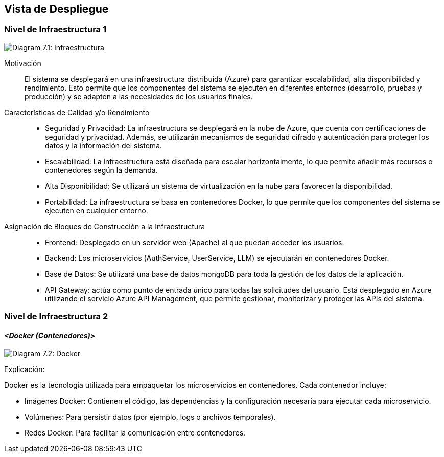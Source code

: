 ifndef::imagesdir[:imagesdir: ../images]

[[section-deployment-view]]

== Vista de Despliegue

ifdef::arc42help[]
[role="arc42help"]
****
.Contenido
La vista de despliegue describe:

1. La infraestructura técnica utilizada para ejecutar tu sistema, con elementos como ubicaciones geográficas, entornos, computadoras, procesadores, canales y topologías de red, así como otros elementos de infraestructura.

2. La asignación de los bloques de construcción (software) a esos elementos de infraestructura.

A menudo, los sistemas se ejecutan en diferentes entornos, por ejemplo, entorno de desarrollo, entorno de pruebas y entorno de producción. En estos casos, se debe documentar todos los entornos relevantes.

Especialmente, documenta una vista de despliegue si tu software se ejecuta como un sistema distribuido con más de una computadora, procesador, servidor o contenedor, o cuando diseñas y construyes tus propios procesadores y chips de hardware.

Desde una perspectiva de software, es suficiente capturar solo aquellos elementos de la infraestructura que sean necesarios para mostrar el despliegue de tus bloques de construcción. Los arquitectos de hardware pueden ir más allá y describir la infraestructura con el nivel de detalle que necesiten.

.Motivación
El software no se ejecuta sin hardware.
Esta infraestructura subyacente puede influir en el sistema y/o en algunos conceptos transversales. Por lo tanto, es necesario conocer la infraestructura.

.Formato

Es posible que un diagrama de despliegue de nivel más alto ya esté incluido en la sección 3.2 como contexto técnico, mostrando tu propia infraestructura como UNA caja negra. En esta sección, puedes hacer zoom en esa caja negra utilizando diagramas de despliegue adicionales:

* UML ofrece diagramas de despliegue para expresar esta vista. Úsalos, posiblemente con diagramas anidados, cuando tu infraestructura sea más compleja.
* Si los interesados en el hardware prefieren otros tipos de diagramas en lugar de un diagrama de despliegue, permite que utilicen cualquier formato que pueda mostrar nodos y canales de la infraestructura.

.Información Adicional

Consulta https://docs.arc42.org/section-7/[Vista de Despliegue] en la documentación de arc42.

****
endif::arc42help[]

=== Nivel de Infraestructura 1

ifdef::arc42help[]
[role="arc42help"]
****
Describe (usualmente en una combinación de diagramas, tablas y texto):

* Distribución de un sistema en múltiples ubicaciones, entornos, computadoras, procesadores, etc., así como las conexiones físicas entre ellos.
* Justificaciones o motivaciones importantes para esta estructura de despliegue.
* Características de calidad y/o rendimiento de esta infraestructura.
* Asignación de artefactos de software a elementos de esta infraestructura.

Para múltiples entornos o despliegues alternativos, copia y adapta esta sección de arc42 para todos los entornos relevantes.
****
endif::arc42help[]

image:03_technicalContext.png["Diagram 7.1: Infraestructura"]

Motivación::  

El sistema se desplegará en una infraestructura distribuida (Azure) para garantizar escalabilidad, alta disponibilidad y rendimiento. Esto permite que los componentes del sistema se ejecuten en diferentes entornos (desarrollo, pruebas y producción) y se adapten a las necesidades de los usuarios finales.

Características de Calidad y/o Rendimiento::  

* Seguridad y Privacidad: La infraestructura se desplegará en la nube de Azure, que cuenta con certificaciones de seguridad y privacidad. Además, se utilizarán mecanismos de seguridad cifrado y autenticación para proteger los datos y la información del sistema.

* Escalabilidad: La infraestructura está diseñada para escalar horizontalmente, lo que permite añadir más recursos o contenedores según la demanda.

* Alta Disponibilidad: Se utilizará un sistema de virtualización en la nube para favorecer la disponibilidad.

* Portabilidad: La infraestructura se basa en contenedores Docker, lo que permite que los componentes del sistema se ejecuten en cualquier entorno.


Asignación de Bloques de Construcción a la Infraestructura::  
* Frontend: Desplegado en un servidor web (Apache) al que puedan acceder los usuarios.

* Backend: Los microservicios (AuthService, UserService, LLM) se ejecutarán en contenedores Docker.

* Base de Datos: Se utilizará una base de datos mongoDB para toda la gestión de los datos de la aplicación.

* API Gateway: actúa como punto de entrada único para todas las solicitudes del usuario. Está desplegado en Azure utilizando el servicio Azure API Management, que permite gestionar, monitorizar y proteger las APIs del sistema.

=== Nivel de Infraestructura 2  

ifdef::arc42help[]
[role="arc42help"]
****
Aquí puedes incluir la estructura interna de (algunos) elementos de infraestructura del nivel 1.

Copia la estructura del nivel 1 para cada elemento seleccionado.
****
endif::arc42help[]

==== _<Docker (Contenedores)>_  
image:DiagramaDocker_g.webp["Diagram 7.2: Docker"]

Explicación:

Docker es la tecnología utilizada para empaquetar los microservicios en contenedores. Cada contenedor incluye:

* Imágenes Docker: Contienen el código, las dependencias y la configuración necesaria para ejecutar cada microservicio.

* Volúmenes: Para persistir datos (por ejemplo, logs o archivos temporales).

* Redes Docker: Para facilitar la comunicación entre contenedores.

ifdef::arc42help[]
[role="arc42help"]
****
_<diagrama + explicación>_  

==== _<Elemento de Infraestructura 2>_  

_<diagrama + explicación>_  

...  

==== _<Elemento de Infraestructura n>_  

_<diagrama + explicación>_  

****
endif::arc42help[]
